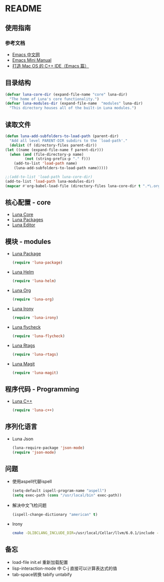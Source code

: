 * README
** 使用指南
*** 参考文档
    - [[https://emacs-china.org][Emacs 中文网]]
    - [[http://tuhdo.github.io/c-ide.html][Emacs Mini Manual]]
    - [[http://senlinzhan.github.io/2016/01/11/emacs-as-cpp-ide/][打造 Mac OS 的 C++ IDE（Emacs 篇）]]
** 目录结构
   #+begin_src emacs-lisp
     (defvar luna-core-dir (expand-file-name "core" luna-dir)
       "The home of Luna's core functionality.")
     (defvar luna-modules-dir (expand-file-name  "modules" luna-dir)
       "This directory houses all of the built-in Luna modules.")
   #+end_src
** 读取文件
   #+begin_src emacs-lisp
     (defun luna-add-subfolders-to-load-path (parent-dir)
       "Add all level PARENT-DIR subdirs to the `load-path'."
       (dolist (f (directory-files parent-dir))
	 (let ((name (expand-file-name f parent-dir)))
	   (when (and (file-directory-p name)
		      (not (string-prefix-p "." f)))
	     (add-to-list 'load-path name)
	     (luna-add-subfolders-to-load-path name)))))

     ;;(add-to-list 'load-path luna-core-dir)
     (add-to-list 'load-path luna-modules-dir)
     (mapcar #'org-babel-load-file (directory-files luna-core-dir t ".*\.org"))
   #+end_src

** 核心配置 - core
   - [[file:core/luna-core.org][Luna Core]]
   - [[file:core/luna-packages.org][Luna Packages]]
   - [[file:core/luna-editor.org][Luna Editor]]

** 模块 - modules
   - [[file:modules/luna-package.el][Luna Package]]
     #+begin_src emacs-lisp
       (require 'luna-package)
     #+end_src
   - [[file:modules/luna-helm.el][Luna Helm]]
     #+begin_src emacs-lisp
       (require 'luna-helm)
     #+end_src
   - [[file:modules/luna-org.el][Luna Org]]
     #+begin_src emacs-lisp
       (require 'luna-org)
     #+end_src
   - [[file:modules/luna-irony.el][Luna Irony]]
     #+begin_src emacs-lisp
       (require 'luna-irony)
     #+end_src
   - [[file:modules/luna-flycheck.el][Luna flycheck]]
     #+begin_src emacs-lisp
       (require 'luna-flycheck)
     #+end_src
   - [[file:modules/luna-rtags.el][Luna Rtags]]
     #+begin_src emacs-lisp
       (require 'luna-rtags)
     #+end_src
   - [[file:modules/luna-magit.el][Luna Magit]]
     #+begin_src emacs-lisp
       (require 'luna-magit)
     #+end_src

** 程序代码 - Programming
   - [[file:modules/luna-c++.el][Luna C++]]
     #+begin_src emacs-lisp
       (require 'luna-c++)
     #+end_src
** 序列化语言
   - Luna Json
     #+BEGIN_SRC emacs-lisp
       (luna-require-package 'json-mode)
       (require 'json-mode)
     #+END_SRC
** 问题
   - 使用aspell代替ispell
     #+begin_src emacs-lisp
       (setq-default ispell-program-name "aspell")
       (setq exec-path (cons "/usr/local/bin" exec-path))
     #+end_src
   - 解决中文飞检问题
     #+begin_src emacs-lisp
       (ispell-change-dictionary "american" t)
     #+end_src
   - Irony
     #+BEGIN_SRC sh
       cmake -DLIBCLANG_INCLUDE_DIR=/usr/local/Cellar/llvm/6.0.1/include -DLIBCLANG_LIBRARY=/usr/local/Cellar/llvm/6.0.1/lib/libclang.dylib -DCMAKE_INSTALL_PREFIX\=/Users/echo/.emacs.d/irony/  /Users/echo/.emacs.d/elpa/irony-20180703.1740/server && cmake --build . --use-stderr --config Release --target install
     #+END_SRC
** 备忘
   - load-file init.el 重新加载配置
   - lisp-interaction-mode 中 C-j 直接可以计算表达式的值
   - tab-space转换 tabify untabify
